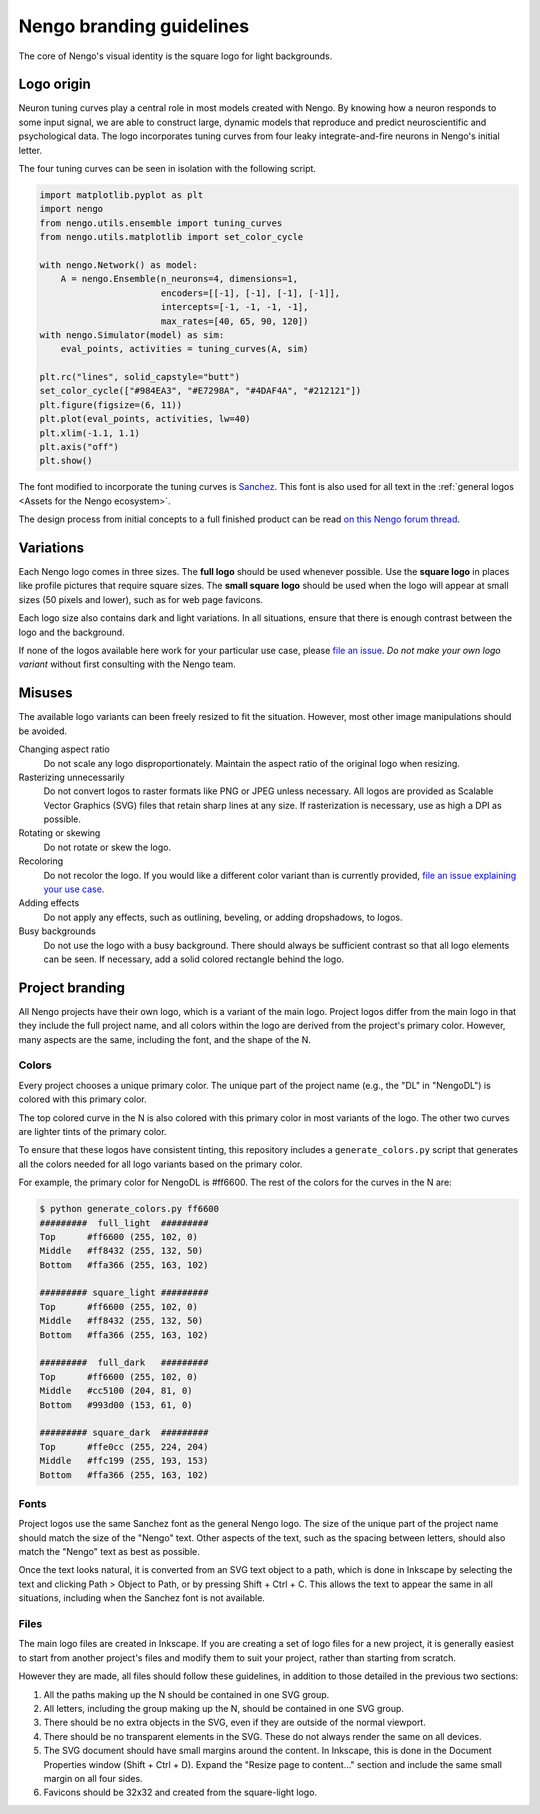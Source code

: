 *************************
Nengo branding guidelines
*************************

The core of Nengo's visual identity
is the square logo for light backgrounds.

.. image:: general/square-light.svg
   :width: 200
   :align: center

Logo origin
===========

Neuron tuning curves play a central role
in most models created with Nengo.
By knowing how a neuron responds
to some input signal,
we are able to construct large, dynamic models
that reproduce and predict
neuroscientific and psychological data.
The logo incorporates tuning curves
from four leaky integrate-and-fire neurons
in Nengo's initial letter.

The four tuning curves can be seen
in isolation with the following script.

.. code-block:: python

   import matplotlib.pyplot as plt
   import nengo
   from nengo.utils.ensemble import tuning_curves
   from nengo.utils.matplotlib import set_color_cycle

   with nengo.Network() as model:
       A = nengo.Ensemble(n_neurons=4, dimensions=1,
                          encoders=[[-1], [-1], [-1], [-1]],
                          intercepts=[-1, -1, -1, -1],
                          max_rates=[40, 65, 90, 120])
   with nengo.Simulator(model) as sim:
       eval_points, activities = tuning_curves(A, sim)

   plt.rc("lines", solid_capstyle="butt")
   set_color_cycle(["#984EA3", "#E7298A", "#4DAF4A", "#212121"])
   plt.figure(figsize=(6, 11))
   plt.plot(eval_points, activities, lw=40)
   plt.xlim(-1.1, 1.1)
   plt.axis("off")
   plt.show()

The font modified to incorporate the tuning curves
is `Sanchez <https://fonts.google.com/specimen/Sanchez>`_.
This font is also used for all text
in the :ref:`general logos <Assets for the Nengo ecosystem>`.

The design process from initial concepts
to a full finished product can be read
`on this Nengo forum thread
<https://forum.nengo.ai/t/help-choose-a-new-nengo-logo/199>`_.

Variations
==========

Each Nengo logo comes in three sizes.
The **full logo** should be used whenever possible.
Use the **square logo** in places like
profile pictures that require square sizes.
The **small square logo** should be used
when the logo will appear at small sizes
(50 pixels and lower),
such as for web page favicons.

Each logo size also contains
dark and light variations.
In all situations,
ensure that there is enough contrast
between the logo and the background.

If none of the logos available here
work for your particular use case,
please `file an issue <https://github.com/nengo/design/issues/new>`_.
*Do not make your own logo variant*
without first consulting with the Nengo team.

Misuses
=======

The available logo variants can been freely
resized to fit the situation.
However, most other image manipulations should be avoided.

Changing aspect ratio
  Do not scale any logo disproportionately.
  Maintain the aspect ratio of the original logo when resizing.
Rasterizing unnecessarily
  Do not convert logos to raster formats like PNG or JPEG
  unless necessary.
  All logos are provided as Scalable Vector Graphics (SVG) files
  that retain sharp lines at any size.
  If rasterization is necessary, use as high a DPI as possible.
Rotating or skewing
  Do not rotate or skew the logo.
Recoloring
  Do not recolor the logo.
  If you would like a different color variant than is currently provided,
  `file an issue explaining your use case
  <https://github.com/nengo/design/issues/new>`_.
Adding effects
  Do not apply any effects,
  such as outlining, beveling, or adding dropshadows,
  to logos.
Busy backgrounds
  Do not use the logo with a busy background.
  There should always be sufficient contrast
  so that all logo elements can be seen.
  If necessary, add a solid colored rectangle
  behind the logo.

Project branding
================

All Nengo projects have their own logo,
which is a variant of the main logo.
Project logos differ from the main logo
in that they include the full project name,
and all colors within the logo
are derived from the project's primary color.
However, many aspects are the same,
including the font,
and the shape of the N.

Colors
------

Every project chooses a unique primary color.
The unique part of the project name
(e.g., the "DL" in "NengoDL")
is colored with this primary color.

The top colored curve in the N
is also colored with this primary color
in most variants of the logo.
The other two curves
are lighter tints of the primary color.

To ensure that these logos have consistent tinting,
this repository includes a ``generate_colors.py`` script
that generates all the colors needed
for all logo variants based on the primary color.

For example, the primary color for NengoDL is #ff6600.
The rest of the colors for the curves in the N are:

.. code-block:: none

   $ python generate_colors.py ff6600
   #########  full_light  #########
   Top      #ff6600 (255, 102, 0)
   Middle   #ff8432 (255, 132, 50)
   Bottom   #ffa366 (255, 163, 102)

   ######### square_light #########
   Top      #ff6600 (255, 102, 0)
   Middle   #ff8432 (255, 132, 50)
   Bottom   #ffa366 (255, 163, 102)

   #########  full_dark   #########
   Top      #ff6600 (255, 102, 0)
   Middle   #cc5100 (204, 81, 0)
   Bottom   #993d00 (153, 61, 0)

   ######### square_dark  #########
   Top      #ffe0cc (255, 224, 204)
   Middle   #ffc199 (255, 193, 153)
   Bottom   #ffa366 (255, 163, 102)

Fonts
-----

Project logos use the same Sanchez font
as the general Nengo logo.
The size of the unique part of the project name
should match the size of the "Nengo" text.
Other aspects of the text,
such as the spacing between letters,
should also match the "Nengo" text
as best as possible.

Once the text looks natural,
it is converted from an SVG text object to a path,
which is done in Inkscape
by selecting the text
and clicking Path > Object to Path,
or by pressing Shift + Ctrl + C.
This allows the text to appear the same
in all situations,
including when the Sanchez font
is not available.

Files
-----

The main logo files are created in Inkscape.
If you are creating a set of logo files
for a new project,
it is generally easiest
to start from another project's files
and modify them to suit your project,
rather than starting from scratch.

However they are made,
all files should follow these guidelines,
in addition to those detailed
in the previous two sections:

1. All the paths making up the N
   should be contained in one SVG group.
2. All letters, including the group making up the N,
   should be contained in one SVG group.
3. There should be no extra objects in the SVG,
   even if they are outside of the normal viewport.
4. There should be no transparent elements in the SVG.
   These do not always render the same on all devices.
5. The SVG document should have small margins
   around the content. In Inkscape, this is done
   in the Document Properties window (Shift + Ctrl + D).
   Expand the "Resize page to content..." section
   and include the same small margin on all four sides.
6. Favicons should be 32x32 and created
   from the square-light logo.
